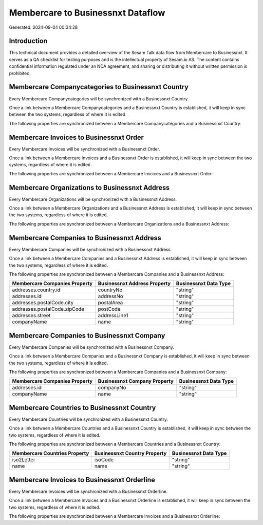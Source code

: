 ==================================
Membercare to Businessnxt Dataflow
==================================

Generated: 2024-09-04 00:34:28

Introduction
------------

This technical document provides a detailed overview of the Sesam Talk data flow from Membercare to Businessnxt. It serves as a QA checklist for testing purposes and is the intellectual property of Sesam.io AS. The content contains confidential information regulated under an NDA agreement, and sharing or distributing it without written permission is prohibited.

Membercare Companycategories to Businessnxt Country
---------------------------------------------------
Every Membercare Companycategories will be synchronized with a Businessnxt Country.

Once a link between a Membercare Companycategories and a Businessnxt Country is established, it will keep in sync between the two systems, regardless of where it is edited.

The following properties are synchronized between a Membercare Companycategories and a Businessnxt Country:

.. list-table::
   :header-rows: 1

   * - Membercare Companycategories Property
     - Businessnxt Country Property
     - Businessnxt Data Type


Membercare Invoices to Businessnxt Order
----------------------------------------
Every Membercare Invoices will be synchronized with a Businessnxt Order.

Once a link between a Membercare Invoices and a Businessnxt Order is established, it will keep in sync between the two systems, regardless of where it is edited.

The following properties are synchronized between a Membercare Invoices and a Businessnxt Order:

.. list-table::
   :header-rows: 1

   * - Membercare Invoices Property
     - Businessnxt Order Property
     - Businessnxt Data Type


Membercare Organizations to Businessnxt Address
-----------------------------------------------
Every Membercare Organizations will be synchronized with a Businessnxt Address.

Once a link between a Membercare Organizations and a Businessnxt Address is established, it will keep in sync between the two systems, regardless of where it is edited.

The following properties are synchronized between a Membercare Organizations and a Businessnxt Address:

.. list-table::
   :header-rows: 1

   * - Membercare Organizations Property
     - Businessnxt Address Property
     - Businessnxt Data Type


Membercare Companies to Businessnxt Address
-------------------------------------------
Every Membercare Companies will be synchronized with a Businessnxt Address.

Once a link between a Membercare Companies and a Businessnxt Address is established, it will keep in sync between the two systems, regardless of where it is edited.

The following properties are synchronized between a Membercare Companies and a Businessnxt Address:

.. list-table::
   :header-rows: 1

   * - Membercare Companies Property
     - Businessnxt Address Property
     - Businessnxt Data Type
   * - addresses.country.id
     - countryNo
     - "string"
   * - addresses.id
     - addressNo
     - "string"
   * - addresses.postalCode.city
     - postalArea
     - "string"
   * - addresses.postalCode.zipCode
     - postCode
     - "string"
   * - addresses.street
     - addressLine1
     - "string"
   * - companyName
     - name
     - "string"


Membercare Companies to Businessnxt Company
-------------------------------------------
Every Membercare Companies will be synchronized with a Businessnxt Company.

Once a link between a Membercare Companies and a Businessnxt Company is established, it will keep in sync between the two systems, regardless of where it is edited.

The following properties are synchronized between a Membercare Companies and a Businessnxt Company:

.. list-table::
   :header-rows: 1

   * - Membercare Companies Property
     - Businessnxt Company Property
     - Businessnxt Data Type
   * - addresses.id
     - companyNo
     - "string"
   * - companyName
     - name
     - "string"


Membercare Countries to Businessnxt Country
-------------------------------------------
Every Membercare Countries will be synchronized with a Businessnxt Country.

Once a link between a Membercare Countries and a Businessnxt Country is established, it will keep in sync between the two systems, regardless of where it is edited.

The following properties are synchronized between a Membercare Countries and a Businessnxt Country:

.. list-table::
   :header-rows: 1

   * - Membercare Countries Property
     - Businessnxt Country Property
     - Businessnxt Data Type
   * - iso2Letter
     - isoCode
     - "string"
   * - name
     - name
     - "string"


Membercare Invoices to Businessnxt Orderline
--------------------------------------------
Every Membercare Invoices will be synchronized with a Businessnxt Orderline.

Once a link between a Membercare Invoices and a Businessnxt Orderline is established, it will keep in sync between the two systems, regardless of where it is edited.

The following properties are synchronized between a Membercare Invoices and a Businessnxt Orderline:

.. list-table::
   :header-rows: 1

   * - Membercare Invoices Property
     - Businessnxt Orderline Property
     - Businessnxt Data Type

